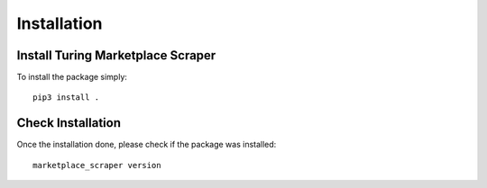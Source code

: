 Installation
============

Install Turing Marketplace Scraper
------------------------

To install the package simply::

    pip3 install .


Check Installation
------------------

Once the installation done, please check if the package was installed::

    marketplace_scraper version
